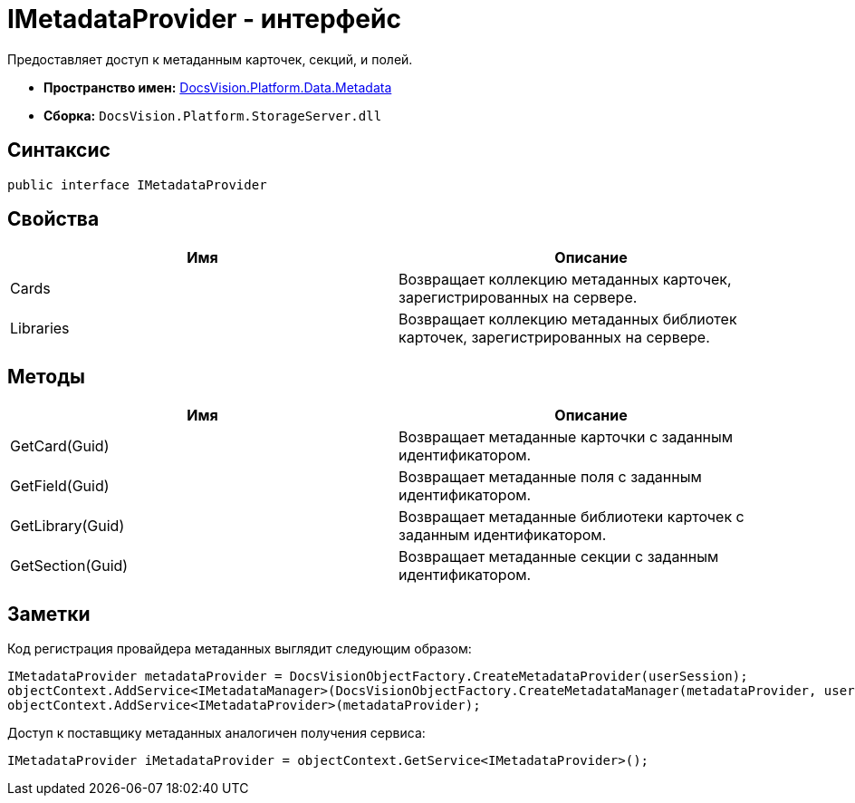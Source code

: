 = IMetadataProvider - интерфейс

Предоставляет доступ к метаданным карточек, секций, и полей.

* *Пространство имен:* xref:api/DocsVision/Platform/Data/Metadata/Metadata_NS.adoc[DocsVision.Platform.Data.Metadata]
* *Сборка:* `DocsVision.Platform.StorageServer.dll`

== Синтаксис

[source,csharp]
----
public interface IMetadataProvider
----

== Свойства

[cols=",",options="header"]
|===
|Имя |Описание
|Cards |Возвращает коллекцию метаданных карточек, зарегистрированных на сервере.
|Libraries |Возвращает коллекцию метаданных библиотек карточек, зарегистрированных на сервере.
|===

== Методы

[cols=",",options="header"]
|===
|Имя |Описание
|GetCard(Guid) |Возвращает метаданные карточки с заданным идентификатором.
|GetField(Guid) |Возвращает метаданные поля с заданным идентификатором.
|GetLibrary(Guid) |Возвращает метаданные библиотеки карточек с заданным идентификатором.
|GetSection(Guid) |Возвращает метаданные секции с заданным идентификатором.
|===

== Заметки

Код регистрация провайдера метаданных выглядит следующим образом:

[source,csharp]
----
IMetadataProvider metadataProvider = DocsVisionObjectFactory.CreateMetadataProvider(userSession);
objectContext.AddService<IMetadataManager>(DocsVisionObjectFactory.CreateMetadataManager(metadataProvider, userSession));
objectContext.AddService<IMetadataProvider>(metadataProvider);    
----

Доступ к поставщику метаданных аналогичен получения сервиса:

[source,csharp]
----
IMetadataProvider iMetadataProvider = objectContext.GetService<IMetadataProvider>();
----
